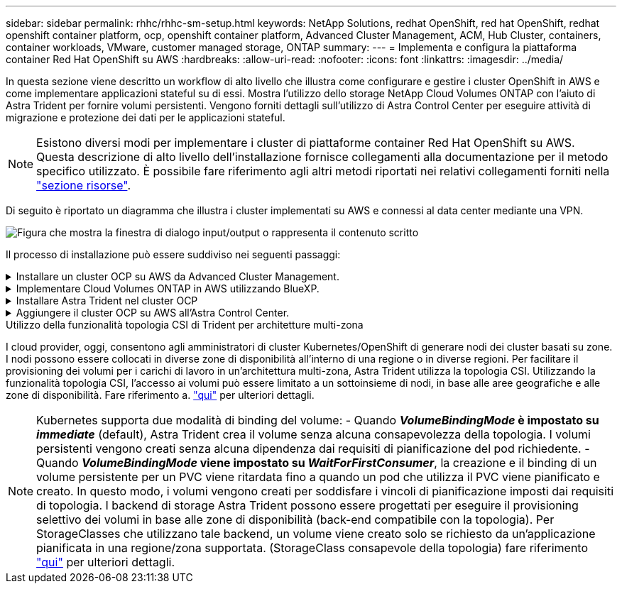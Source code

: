 ---
sidebar: sidebar 
permalink: rhhc/rhhc-sm-setup.html 
keywords: NetApp Solutions, redhat OpenShift, red hat OpenShift, redhat openshift container platform, ocp, openshift container platform, Advanced Cluster Management, ACM, Hub Cluster, containers, container workloads, VMware, customer managed storage, ONTAP 
summary:  
---
= Implementa e configura la piattaforma container Red Hat OpenShift su AWS
:hardbreaks:
:allow-uri-read: 
:nofooter: 
:icons: font
:linkattrs: 
:imagesdir: ../media/


[role="lead"]
In questa sezione viene descritto un workflow di alto livello che illustra come configurare e gestire i cluster OpenShift in AWS e come implementare applicazioni stateful su di essi. Mostra l'utilizzo dello storage NetApp Cloud Volumes ONTAP con l'aiuto di Astra Trident per fornire volumi persistenti. Vengono forniti dettagli sull'utilizzo di Astra Control Center per eseguire attività di migrazione e protezione dei dati per le applicazioni stateful.


NOTE: Esistono diversi modi per implementare i cluster di piattaforme container Red Hat OpenShift su AWS. Questa descrizione di alto livello dell'installazione fornisce collegamenti alla documentazione per il metodo specifico utilizzato. È possibile fare riferimento agli altri metodi riportati nei relativi collegamenti forniti nella link:rhhc-resources.html["sezione risorse"].

Di seguito è riportato un diagramma che illustra i cluster implementati su AWS e connessi al data center mediante una VPN.

image:rhhc-self-managed-aws.png["Figura che mostra la finestra di dialogo input/output o rappresenta il contenuto scritto"]

Il processo di installazione può essere suddiviso nei seguenti passaggi:

.Installare un cluster OCP su AWS da Advanced Cluster Management.
[%collapsible]
====
* Creare un VPC con una connessione VPN sito-sito (utilizzando pfsense) per connettersi alla rete on-premise.
* La rete on-premise dispone di connettività Internet.
* Creare 3 subnet private in 3 diversi AZS.
* Creare una zona host privata Route 53 e un resolver DNS per il VPC.


Creare il cluster OpenShift su AWS dalla procedura guidata Advanced Cluster Management (ACM). Fare riferimento alle istruzioni link:https://docs.openshift.com/dedicated/osd_install_access_delete_cluster/creating-an-aws-cluster.html["qui"].


NOTE: Puoi anche creare il cluster in AWS dalla console OpenShift Hybrid Cloud. Fare riferimento a. link:https://docs.openshift.com/container-platform/4.10/installing/installing_aws/installing-aws-default.html["qui"] per istruzioni.


TIP: Quando si crea il cluster utilizzando ACM, è possibile personalizzare l'installazione modificando il file yaml dopo aver inserito i dettagli nella vista del modulo. Una volta creato il cluster, è possibile accedere ssh ai nodi del cluster per la risoluzione dei problemi o per un'ulteriore configurazione manuale. Utilizzare la chiave ssh fornita durante l'installazione e il nome utente principale per effettuare il login.

====
.Implementare Cloud Volumes ONTAP in AWS utilizzando BlueXP.
[%collapsible]
====
* Installare il connettore in ambiente VMware on-premise. Fare riferimento alle istruzioni link:https://docs.netapp.com/us-en/cloud-manager-setup-admin/task-install-connector-on-prem.html#install-the-connector["qui"].
* Implementare un'istanza CVO in AWS utilizzando il connettore. Fare riferimento alle istruzioni link:https://docs.netapp.com/us-en/cloud-manager-cloud-volumes-ontap/task-getting-started-aws.html["qui"].



NOTE: Il connettore può essere installato anche nell'ambiente cloud. Fare riferimento a. link:https://docs.netapp.com/us-en/cloud-manager-setup-admin/concept-connectors.html["qui"] per ulteriori informazioni.

====
.Installare Astra Trident nel cluster OCP
[%collapsible]
====
* Implementare Trident Operator utilizzando Helm. Fare riferimento alle istruzioni link:https://docs.netapp.com/us-en/trident/trident-get-started/kubernetes-deploy-helm.html["qui"]
* Creare un backend e una classe di storage. Fare riferimento alle istruzioni link:https://docs.netapp.com/us-en/trident/trident-get-started/kubernetes-postdeployment.html["qui"].


====
.Aggiungere il cluster OCP su AWS all'Astra Control Center.
[%collapsible]
====
Aggiungere il cluster OCP in AWS ad Astra Control Center.

====
.Utilizzo della funzionalità topologia CSI di Trident per architetture multi-zona
I cloud provider, oggi, consentono agli amministratori di cluster Kubernetes/OpenShift di generare nodi dei cluster basati su zone. I nodi possono essere collocati in diverse zone di disponibilità all'interno di una regione o in diverse regioni. Per facilitare il provisioning dei volumi per i carichi di lavoro in un'architettura multi-zona, Astra Trident utilizza la topologia CSI. Utilizzando la funzionalità topologia CSI, l'accesso ai volumi può essere limitato a un sottoinsieme di nodi, in base alle aree geografiche e alle zone di disponibilità. Fare riferimento a. link:https://docs.netapp.com/us-en/trident/trident-use/csi-topology.html["qui"] per ulteriori dettagli.


NOTE: Kubernetes supporta due modalità di binding del volume: - Quando **_VolumeBindingMode_ è impostato su _immediate_** (default), Astra Trident crea il volume senza alcuna consapevolezza della topologia. I volumi persistenti vengono creati senza alcuna dipendenza dai requisiti di pianificazione del pod richiedente. - Quando **_VolumeBindingMode_ viene impostato su _WaitForFirstConsumer_**, la creazione e il binding di un volume persistente per un PVC viene ritardata fino a quando un pod che utilizza il PVC viene pianificato e creato. In questo modo, i volumi vengono creati per soddisfare i vincoli di pianificazione imposti dai requisiti di topologia. I backend di storage Astra Trident possono essere progettati per eseguire il provisioning selettivo dei volumi in base alle zone di disponibilità (back-end compatibile con la topologia). Per StorageClasses che utilizzano tale backend, un volume viene creato solo se richiesto da un'applicazione pianificata in una regione/zona supportata. (StorageClass consapevole della topologia) fare riferimento link:https://docs.netapp.com/us-en/trident/trident-use/csi-topology.html["qui"] per ulteriori dettagli.
